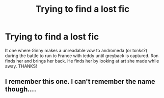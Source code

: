 #+TITLE: Trying to find a lost fic

* Trying to find a lost fic
:PROPERTIES:
:Author: Ualps
:Score: 4
:DateUnix: 1556543545.0
:DateShort: 2019-Apr-29
:FlairText: What's That Fic?
:END:
It one where Ginny makes a unreadable vow to andromeda (or tonks?) during the battle to run to France with teddy until greyback is captured. Ron finds her and brings her back. He finds her by looking at art she made while away. THANKS!


** I remember this one. I can't remember the name though....
:PROPERTIES:
:Author: stevedeans
:Score: 1
:DateUnix: 1556556404.0
:DateShort: 2019-Apr-29
:END:
